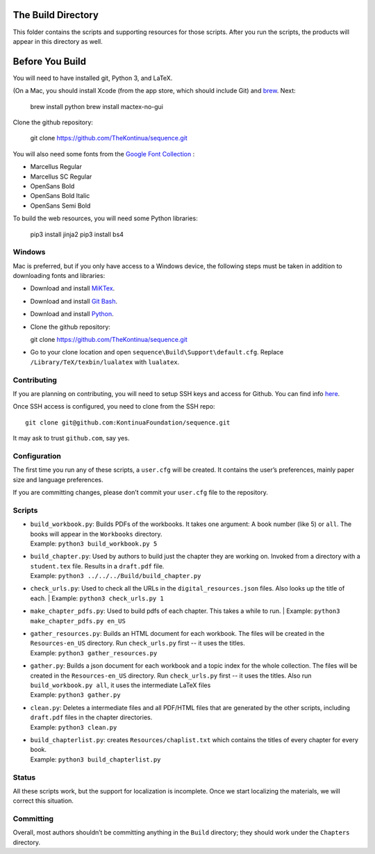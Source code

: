 The Build Directory
===================

This folder contains the scripts and supporting resources for those scripts. After you run the scripts, the products will appear in this directory as well.


Before You Build
================

You will need to have installed git, Python 3, and LaTeX.

(On a Mac, you should install Xcode (from the app store, which should include Git) and `brew <https://brew.sh>`_. Next:

  brew install python
  brew install mactex-no-gui

Clone the github repository:

  git clone https://github.com/TheKontinua/sequence.git

You will also need some fonts from the `Google Font Collection <https://fonts.google.com/>`_ :

* Marcellus Regular
* Marcellus SC Regular
* OpenSans Bold
* OpenSans Bold Italic
* OpenSans Semi Bold

To build the web resources, you will need some Python libraries:

  pip3 install jinja2
  pip3 install bs4

Windows
-------------

Mac is preferred, but if you only have access to a Windows device, the following steps must be taken in addition to downloading fonts and libraries:

* Download and install `MiKTex <https://miktex.org/download>`_.
* Download and install `Git Bash <https://git-scm.com/downloads>`_.
* Download and install `Python <https://www.python.org/downloads/>`_.
* Clone the github repository::

  git clone https://github.com/TheKontinua/sequence.git

* Go to your clone location and open ``sequence\Build\Support\default.cfg``. Replace ``/Library/TeX/texbin/lualatex`` with ``lualatex``.

Contributing
------------

If you are planning on contributing, you will need to setup SSH keys and access for Github. You can find info `here <https://docs.github.com/en/authentication/connecting-to-github-with-ssh>`_.

Once SSH access is configured, you need to clone from the SSH repo::

  git clone git@github.com:KontinuaFoundation/sequence.git

It may ask to trust ``github.com``, say yes.

Configuration
-------------

The first time you run any of these scripts, a ``user.cfg`` will be
created. It contains the user’s preferences, mainly paper size and
language preferences.

If you are committing changes, please don’t commit your ``user.cfg``
file to the repository.

Scripts
-------

-  | ``build_workbook.py``: Builds PDFs of the workbooks. It takes one
     argument: A book number (like 5) or ``all``. The books will appear
     in the ``Workbooks`` directory.
   | Example: ``python3 build_workbook.py 5``

-  | ``build_chapter.py``: Used by authors to build just the chapter
     they are working on. Invoked from a directory with a
     ``student.tex`` file. Results in a ``draft.pdf`` file.
   | Example: ``python3 ../../../Build/build_chapter.py``

-  | ``check_urls.py``: Used to check all the URLs in the
      ``digital_resources.json`` files. Also looks up the title of each.
    | Example: ``python3 check_urls.py 1``

-  | ``make_chapter_pdfs.py``: Used to build pdfs of each chapter.
    This takes a while to run.
    | Example: ``python3 make_chapter_pdfs.py en_US``

-  | ``gather_resources.py``: Builds an HTML document for each workbook.
     The files will be created in the ``Resources-en_US`` directory.
    Run ``check_urls.py`` first -- it uses the titles.
   | Example: ``python3 gather_resources.py``

-  | ``gather.py``: Builds a json document for each workbook and a topic index for the whole collection.
        The files will be created in the ``Resources-en_US`` directory.
       Run ``check_urls.py`` first -- it uses the titles.
       Also run ``build_workbook.py all``, it uses the intermediate LaTeX files
   | Example: ``python3 gather.py``

-  | ``clean.py``: Deletes a intermediate files and all PDF/HTML files
     that are generated by the other scripts, including ``draft.pdf``
     files in the chapter directories.
   | Example: ``python3 clean.py``

-  | ``build_chapterlist.py``: creates ``Resources/chaplist.txt`` which
     contains the titles of every chapter for every book.
   | Example: ``python3 build_chapterlist.py``

Status
------

All these scripts work, but the support for localization is incomplete.
Once we start localizing the materials, we will correct this
situation.

Committing
----------

Overall, most authors shouldn’t be committing anything in the ``Build``
directory; they should work under the ``Chapters`` directory.
